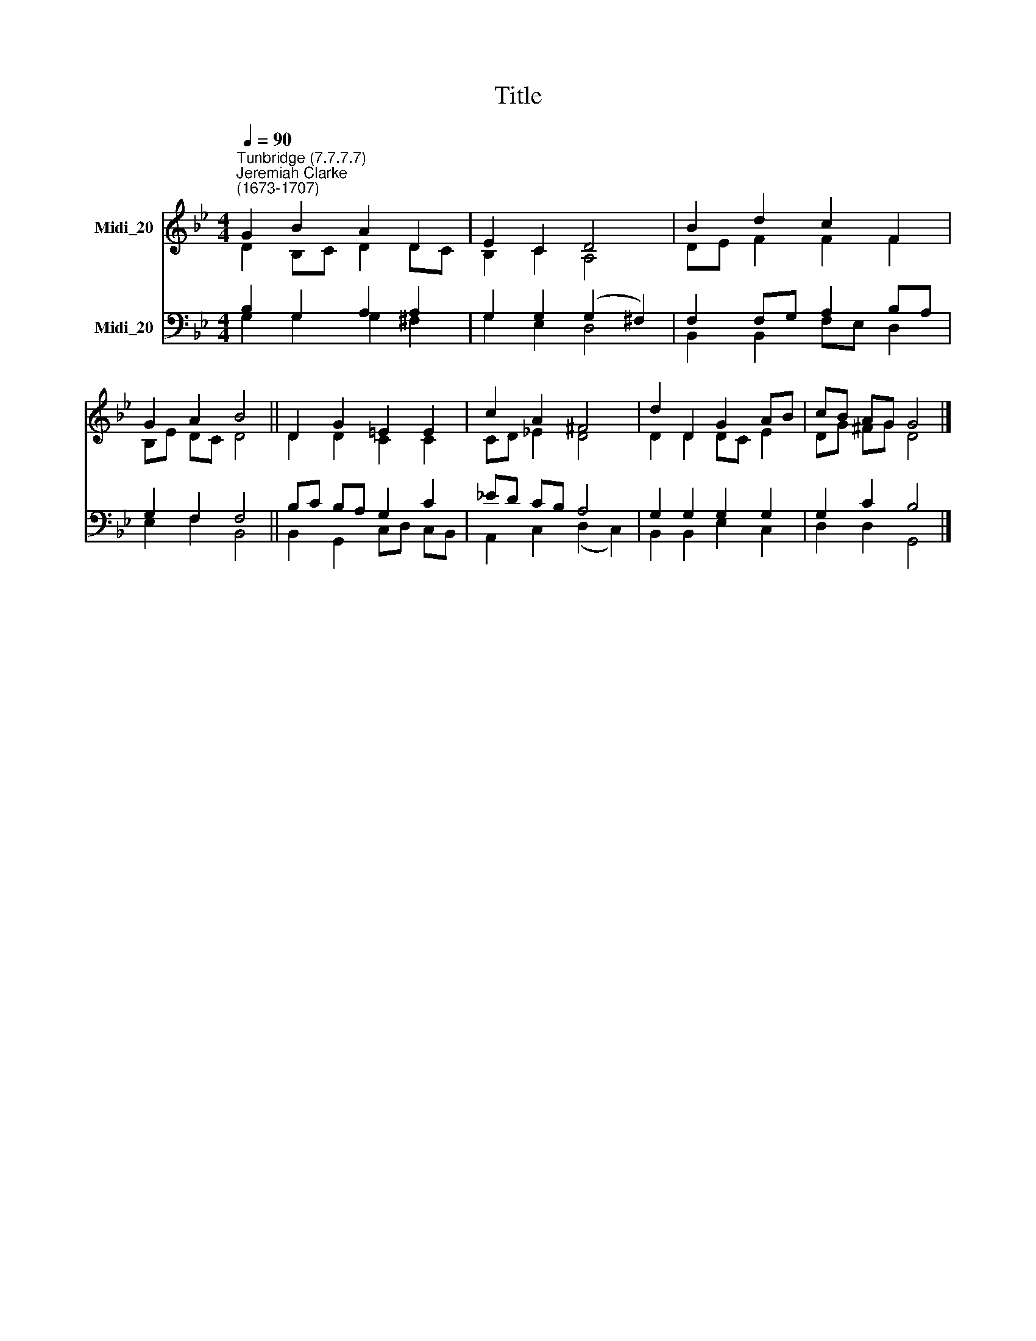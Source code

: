 X:1
T:Title
%%score ( 1 2 ) ( 3 4 )
L:1/8
Q:1/4=90
M:4/4
K:Bb
V:1 treble nm="Midi_20"
V:2 treble 
V:3 bass nm="Midi_20"
V:4 bass 
V:1
"^Tunbridge (7.7.7.7)""^Jeremiah Clarke\n(1673-1707)" G2 B2 A2 D2 | E2 C2 D4 | B2 d2 c2 F2 | %3
 G2 A2 B4 || D2 G2 =E2 E2 | c2 A2 ^F4 | d2 D2 G2 AB | cB AG G4 |] %8
V:2
 D2 B,C D2 DC | B,2 C2 A,4 | DE F2 F2 F2 | B,E DC D4 || D2 D2 C2 C2 | CD _E2 D4 | D2 D2 DC E2 | %7
 DG ^FG D4 |] %8
V:3
 B,2 G,2 A,2 A,2 | G,2 G,2 (G,2 ^F,2) | F,2 F,G, A,2 B,A, | G,2 F,2 F,4 || B,C B,A, G,2 C2 | %5
 _ED CB, A,4 | G,2 G,2 G,2 G,2 | G,2 C2 B,4 |] %8
V:4
 G,2 G,2 G,2 ^F,2 | G,2 E,2 D,4 | B,,2 B,,2 F,E, D,2 | E,2 F,2 B,,4 || B,,2 G,,2 C,D, C,B,, | %5
 A,,2 C,2 (D,2 C,2) | B,,2 B,,2 E,2 C,2 | D,2 D,2 G,,4 |] %8

